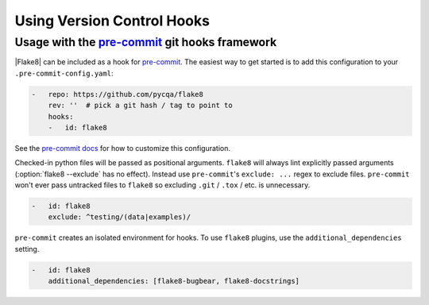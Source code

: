 =============================
 Using Version Control Hooks
=============================

Usage with the `pre-commit`_ git hooks framework
================================================

|Flake8| can be included as a hook for `pre-commit`_.  The easiest way to get
started is to add this configuration to your ``.pre-commit-config.yaml``:

.. code-block:: yaml

    -   repo: https://github.com/pycqa/flake8
        rev: ''  # pick a git hash / tag to point to
        hooks:
        -   id: flake8

See the `pre-commit docs`_ for how to customize this configuration.

Checked-in python files will be passed as positional arguments.  ``flake8``
will always lint explicitly passed arguments (:option:`flake8 --exclude` has
no effect).  Instead use ``pre-commit``'s ``exclude: ...`` regex to exclude
files.  ``pre-commit`` won't ever pass untracked files to ``flake8`` so
excluding ``.git`` / ``.tox`` / etc. is unnecessary.

.. code-block:: yaml

        -   id: flake8
            exclude: ^testing/(data|examples)/

``pre-commit`` creates an isolated environment for hooks.  To use ``flake8``
plugins, use the ``additional_dependencies`` setting.

.. code-block:: yaml

        -   id: flake8
            additional_dependencies: [flake8-bugbear, flake8-docstrings]

.. _pre-commit:
    https://pre-commit.com/
.. _pre-commit docs:
    https://pre-commit.com/#pre-commit-configyaml---hooks
